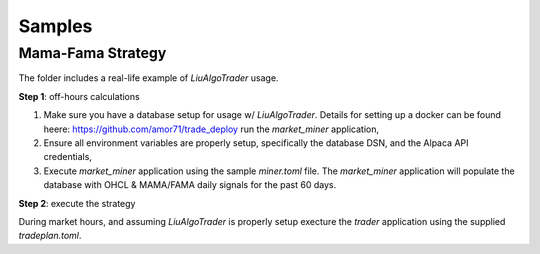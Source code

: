 Samples
-------


Mama-Fama Strategy
==================

The folder includes a real-life example of `LiuAlgoTrader` usage.

**Step 1**: off-hours calculations


1. Make sure you have a database setup for usage w/ `LiuAlgoTrader`. Details for setting up a docker can be found heere: https://github.com/amor71/trade_deploy run the `market_miner` application,

2. Ensure all environment variables are properly setup, specifically the database DSN, and the Alpaca API credentials,

3. Execute `market_miner` application using the sample `miner.toml` file. The `market_miner` application will populate the database with OHCL & MAMA/FAMA daily signals for the past 60 days.


**Step 2**: execute the strategy

During market hours, and assuming `LiuAlgoTrader` is properly setup execture the `trader` application using the supplied `tradeplan.toml`.
